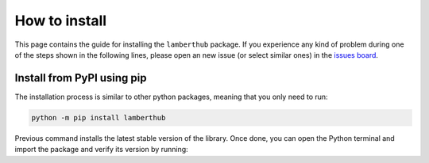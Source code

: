 How to install
==============
This page contains the guide for installing the ``lamberthub`` package. If you
experience any kind of problem during one of the steps shown in the following
lines, please open an new issue (or select similar ones) in the `issues board
<https://github.com/jorgepiloto/lamberthub/issues>`_.

Install from PyPI using pip
---------------------------
The installation process is similar to other python packages, meaning that you
only need to run:

.. code-block:: text

    python -m pip install lamberthub


Previous command installs the latest stable version of the library. Once
done, you can open the Python terminal and import the package and verify its
version by running:

.. jupyter-execute::

    import lamberthub
    print(f"Current lamberthub version is {lamberthub.__version__}")
